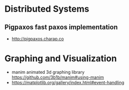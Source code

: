 * Distributed Systems

** Pigpaxos fast paxos implementation
- http://pigpaxos.charap.co

* Graphing and Visualization

- manim animated 3d graphing library https://github.com/3b1b/manim#using-manim
- https://matplotlib.org/gallery/index.html#event-handling
